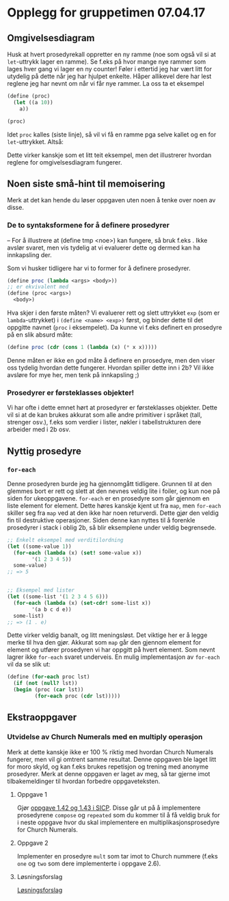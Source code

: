 * Opplegg for gruppetimen 07.04.17

** Omgivelsesdiagram
Husk at hvert prosedyrekall oppretter en ny ramme (noe som også vil si at ~let~-uttrykk lager en ramme). Se f.eks på hvor mange nye rammer som lages hver gang vi lager en ny counter! Føler i ettertid jeg har vært litt for utydelig på dette når jeg har hjulpet enkelte. Håper allikevel dere har lest reglene jeg har nevnt om når vi får nye rammer. La oss ta et eksempel 

#+BEGIN_SRC scheme
  (define (proc)
    (let ((a 10))
      a))

  (proc)
#+END_SRC

Idet ~proc~ kalles (siste linje), så vil vi få en ramme pga selve kallet og en for ~let~-uttrykket. Altså:

[[./omgiv.jpg]]

Dette virker kanskje som et litt teit eksempel, men det illustrerer hvordan reglene for omgivelsesdiagram fungerer. 



** Noen siste små-hint til memoisering 
Merk at det kan hende du løser oppgaven uten noen å tenke over noen av disse.

*** De to syntaksformene for å definere prosedyrer
-- For å illustrere at (define tmp <noe>) kan fungere, så bruk f.eks . Ikke avslør svaret, men vis tydelig at vi evaluerer dette og dermed kan ha innkapsling der.

Som vi husker tidligere har vi to former for å definere prosedyrer.
#+BEGIN_SRC scheme
  (define proc (lambda <args> <body>))
  ;; er ekvivalent med
  (define (proc <args>)
    <body>)
#+END_SRC

Hva skjer i den første måten? Vi evaluerer rett og slett uttrykket ~exp~ (som er ~lambda~-uttrykket) i ~(define <name> <exp>)~ først, og binder dette til det oppgitte navnet (~proc~ i eksempelet). Da kunne vi f.eks definert en prosedyre på en slik absurd måte: 

#+BEGIN_SRC scheme
  (define proc (cdr (cons 1 (lambda (x) (* x x)))))
#+END_SRC

Denne måten er ikke en god måte å definere en prosedyre, men den viser oss tydelig hvordan dette fungerer. Hvordan spiller dette inn i 2b? Vil ikke avsløre for mye her, men tenk på innkapsling ;)


*** Prosedyrer er førsteklasses objekter!
Vi har ofte i dette emnet hørt at prosedyrer er førsteklasses objekter. Dette vil si at de kan brukes akkurat som alle andre primitiver i språket (tall, strenger osv.), f.eks som verdier i lister, nøkler i tabellstrukturen dere arbeider med i 2b osv. 



** Nyttig prosedyre
*** ~for-each~
Denne prosedyren burde jeg ha gjennomgått tidligere. Grunnen til at den glemmes bort er rett og slett at den nevnes veldig lite i foiler, og kun noe på siden for ukeoppgavene. ~for-each~ er en prosedyre som går gjennom en liste element for element. Dette høres kanskje kjent ut fra ~map~, men ~for-each~ skiller seg fra ~map~ ved at den ikke har noen returverdi. Dette gjør den veldig fin til destruktive operasjoner. Siden denne kan nyttes til å forenkle prosedyrer i stack i oblig 2b, så blir eksemplene under veldig begrensede.

#+BEGIN_SRC scheme
  ;; Enkelt eksempel med verditilordning
  (let ((some-value 1))
    (for-each (lambda (x) (set! some-value x))
	      '(1 2 3 4 5))
    some-value)
  ;; => 5


  ;; Eksempel med lister
  (let ((some-list '(1 2 3 4 5 6)))
    (for-each (lambda (x) (set-cdr! some-list x))
	      '(a b c d e))
    some-list)
  ;; => (1 . e)
#+END_SRC

Dette virker veldig banalt, og litt meningsløst. Det viktige her er å legge merke til hva den gjør. Akkurat som ~map~ går den gjennom element for element og utfører prosedyren vi har oppgitt på hvert element. Som nevnt lagrer ikke ~for-each~ svaret underveis. En mulig implementasjon av ~for-each~ vil da se slik ut:

#+BEGIN_SRC scheme
  (define (for-each proc lst)
    (if (not (null? lst))
	(begin (proc (car lst))
	       (for-each proc (cdr lst)))))
#+END_SRC




** Ekstraoppgaver
*** Utvidelse av Church Numerals med en multiply operasjon
Merk at dette kanskje ikke er 100 % riktig med hvordan Church Numerals fungerer, men vil gi omtrent samme resultat. Denne oppgaven ble laget litt for moro skyld, og kan f.eks brukes repetisjon og trening med anonyme prosedyrer. Merk at denne oppgaven er laget av meg, så tar gjerne imot tilbakemeldinger til hvordan forbedre oppgaveteksten. 

**** Oppgave 1
Gjør [[https://mitpress.mit.edu/sicp/full-text/book/book-Z-H-12.html#%_sec_1.3.4][oppgave 1.42 og 1.43 i SICP]]. Disse går ut på å implementere prosedyrene ~compose~ og ~repeated~ som du kommer til å få veldig bruk for i neste oppgave hvor du skal implementere en multiplikasjonsprosedyre for Church Numerals.

**** Oppgave 2
Implementer en prosedyre ~mult~ som tar imot to Church nummere (f.eks ~one~ og ~two~ som dere implementerte i oppgave 2.6). 


**** Løsningsforslag
[[https://github.com/markydawn/INF2810v17/blob/master/extra/ChurchNumerals2.scm][Løsningsforslag]]
